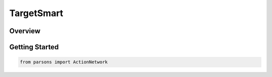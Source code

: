 TargetSmart
===========

Overview
********


Getting Started
********

.. code-block:: python

   from parsons import ActionNetwork
